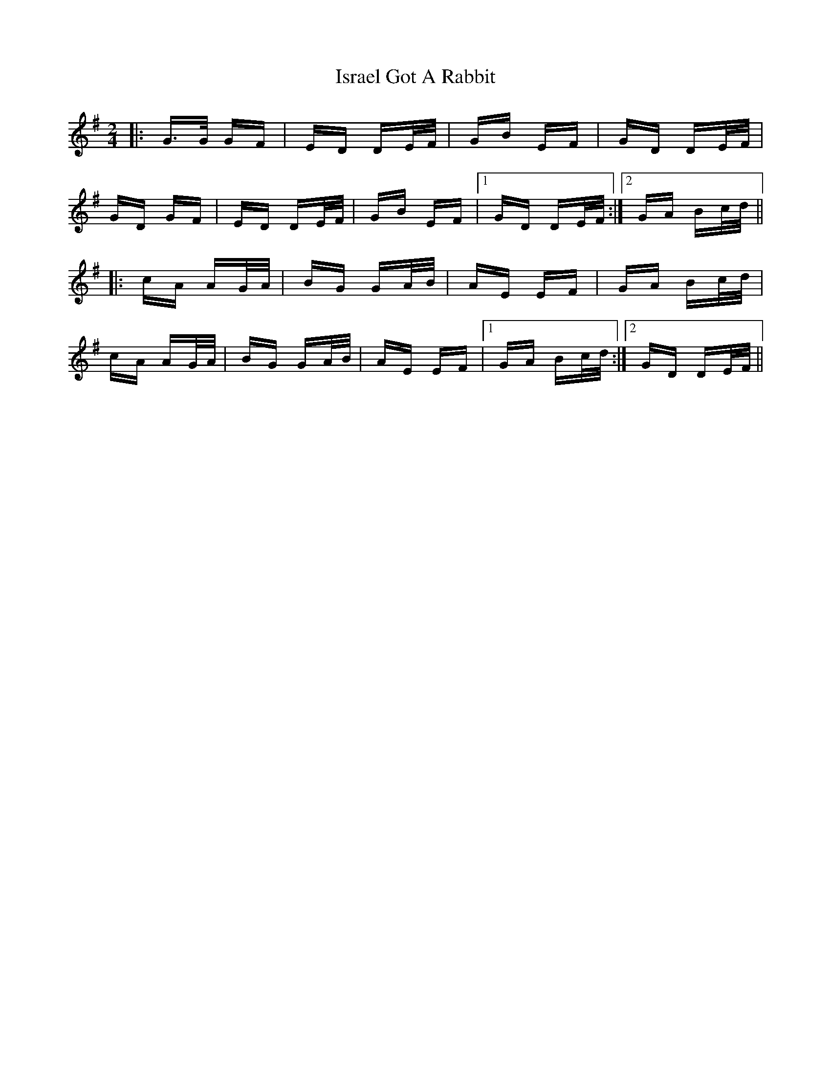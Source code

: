 X: 19223
T: Israel Got A Rabbit
R: polka
M: 2/4
K: Gmajor
|:G>G GF|ED DE/F/|GB EF|GD DE/F/|
GD GF|ED DE/F/|GB EF|1 GD DE/F/:|2 GA Bc/d/||
|:cA AG/A/|BG GA/B/|AE EF|GA Bc/d/|
cA AG/A/|BG GA/B/|AE EF|1 GA Bc/d/:|2 GD DE/F/||

